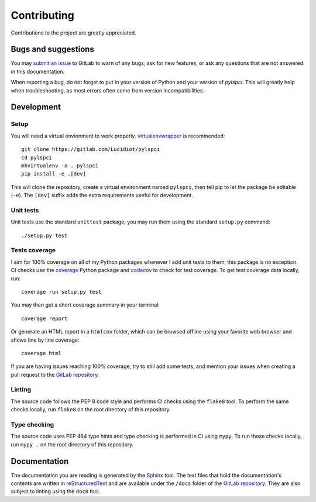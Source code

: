 Contributing
============

Contributions to the project are greatly appreciated.

Bugs and suggestions
--------------------

You may `submit an issue`_ to GitLab to warn of any bugs, ask for new features,
or ask any questions that are not answered in this documentation.

When reporting a bug, do not forget to put in your version of Python and your
version of *pylspci*. This will greatly help when troubleshooting, as most
errors often come from version incompatibilities.

Development
-----------

Setup
^^^^^

You will need a virtual envionment to work properly. `virtualenvwrapper`_ is
recommended::

   git clone https://gitlab.com/Lucidiot/pylspci
   cd pylspci
   mkvirtualenv -a . pylspci
   pip install -e .[dev]

This will clone the repository, create a virtual environment named
``pylspci``, then tell pip to let the package be editable (``-e``).
The ``[dev]`` suffix adds the extra requirements useful for development.

Unit tests
^^^^^^^^^^

Unit tests use the standard ``unittest`` package; you may run them using the
standard ``setup.py`` command::

   ./setup.py test

Tests coverage
^^^^^^^^^^^^^^

I aim for 100% coverage on all of my Python packages whenever I add unit
tests to them; this package is no exception. CI checks use the `coverage`_
Python package and `codecov`_ to check for test coverage. To get test coverage
data locally, run::

   coverage run setup.py test

You may then get a short coverage summary in your terminal::

   coverage report

Or generate an HTML report in a ``htmlcov`` folder, which can be browsed
offline using your favorite web browser and shows line by line coverage::

   coverage html

If you are having issues reaching 100% coverage, try to still add some tests,
and mention your issues when creating a pull request to the
`GitLab repository`_.

Linting
^^^^^^^

The source code follows the PEP 8 code style and performs CI checks using the
``flake8`` tool. To perform the same checks locally, run ``flake8`` on the root
directory of this repository.

Type checking
^^^^^^^^^^^^^

The source code uses PEP 484 type hints and type checking is performed in CI
using ``mypy``. To run those checks locally, run ``mypy .`` on the root
directory of this repository.

Documentation
-------------

The documentation you are reading is generated by the `Sphinx`_ tool.
The text files that hold the documentation's contents are written in
`reStructuredText`_ and are available under the ``/docs`` folder of the
`GitLab repository`_.
They are also subject to linting using the ``doc8`` tool.

.. _submit an issue: https://gitlab.com/Lucidiot/pylspci/issues/new
.. _virtualenvwrapper: https://virtualenvwrapper.readthedocs.io
.. _coverage: https://coverage.readthedocs.io/
.. _codecov: https://codecov.io/gl/Lucidiot/pylspci
.. _GitLab repository: https://gitlab.com/Lucidiot/pylspci
.. _Sphinx: http://www.sphinx-doc.org/
.. _reStructuredText: http://www.sphinx-doc.org/en/master/usage/restructuredtext/basics.html
